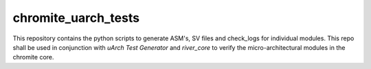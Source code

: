 chromite_uarch_tests
---------------

This repository contains the python scripts to generate ASM's, SV files and check_logs for individual modules. This repo shall be used in conjunction with `uArch Test Generator` and `river_core` to verify the micro-architectural modules in the chromite core.
